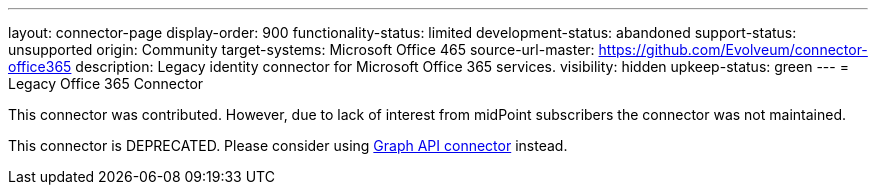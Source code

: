 ---
layout: connector-page
display-order: 900
functionality-status: limited
development-status: abandoned
support-status: unsupported
origin: Community
target-systems: Microsoft Office 465
source-url-master: https://github.com/Evolveum/connector-office365
description: Legacy identity connector for Microsoft Office 365 services.
visibility: hidden
upkeep-status: green
---
= Legacy Office 365 Connector

This connector was contributed.
However, due to lack of interest from midPoint subscribers the connector was not maintained.

This connector is DEPRECATED. Please consider using xref:../com.evolveum.polygon.connector.msgraphapi.MSGraphConnector/[Graph API connector] instead.
